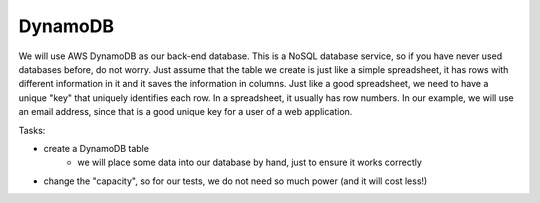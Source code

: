 .. _step4:

********
DynamoDB
********

We will use AWS DynamoDB as our back-end database. This is a NoSQL database service, so if you have never used databases before, do not worry. Just assume that the table we create is just like a simple spreadsheet, it has rows with different information in it and it saves the information in columns. Just like a good spreadsheet, we need to have a unique "key" that uniquely identifies each row. In a spreadsheet, it usually has row numbers. In our example, we will use an email address, since that is a good unique key for a user of a web application.

Tasks:

- create a DynamoDB table
	- we will place some data into our database by hand, just to ensure it works correctly
- change the "capacity", so for our tests, we do not need so much power (and it will cost less!)


.. raw:: html

  <div style="text-align: center; margin-bottom: 2em;">
	<iframe width="560" height="315" src="https://www.youtube.com/embed/XmRuJX26RMM" frameborder="0" allow="accelerometer; autoplay; encrypted-media; gyroscope; picture-in-picture" allowfullscreen>
	</iframe>
  </div>